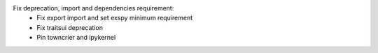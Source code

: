 Fix deprecation, import and dependencies requirement:
  - Fix export import and set exspy minimum requirement
  - Fix traitsui deprecation
  - Pin towncrier and ipykernel